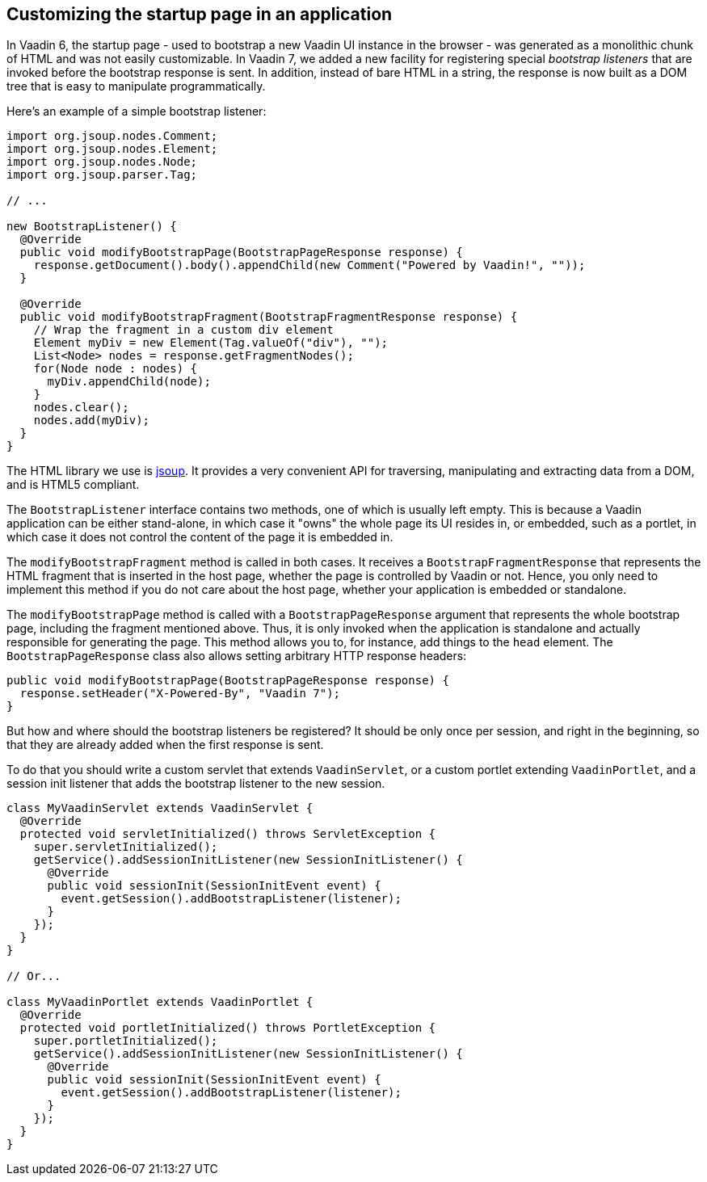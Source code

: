 [[customizing-the-startup-page-in-an-application]]
Customizing the startup page in an application
----------------------------------------------

In Vaadin 6, the startup page - used to bootstrap a new Vaadin UI
instance in the browser - was generated as a monolithic chunk of HTML
and was not easily customizable. In Vaadin 7, we added a new facility
for registering special _bootstrap listeners_ that are invoked before
the bootstrap response is sent. In addition, instead of bare HTML in a
string, the response is now built as a DOM tree that is easy to
manipulate programmatically.

Here's an example of a simple bootstrap listener:

[source,java]
....
import org.jsoup.nodes.Comment;
import org.jsoup.nodes.Element;
import org.jsoup.nodes.Node;
import org.jsoup.parser.Tag;

// ...

new BootstrapListener() {
  @Override
  public void modifyBootstrapPage(BootstrapPageResponse response) {
    response.getDocument().body().appendChild(new Comment("Powered by Vaadin!", ""));
  }

  @Override
  public void modifyBootstrapFragment(BootstrapFragmentResponse response) {
    // Wrap the fragment in a custom div element
    Element myDiv = new Element(Tag.valueOf("div"), "");
    List<Node> nodes = response.getFragmentNodes();
    for(Node node : nodes) {
      myDiv.appendChild(node);
    }
    nodes.clear();
    nodes.add(myDiv);
  }
}
....

The HTML library we use is http://jsoup.org/[jsoup]. It provides a very
convenient API for traversing, manipulating and extracting data from a
DOM, and is HTML5 compliant.

The `BootstrapListener` interface contains two methods, one of which is
usually left empty. This is because a Vaadin application can be either
stand-alone, in which case it "owns" the whole page its UI resides in,
or embedded, such as a portlet, in which case it does not control the
content of the page it is embedded in.

The `modifyBootstrapFragment` method is called in both cases. It
receives a `BootstrapFragmentResponse` that represents the HTML fragment
that is inserted in the host page, whether the page is controlled by
Vaadin or not. Hence, you only need to implement this method if you do
not care about the host page, whether your application is embedded or
standalone.

The `modifyBootstrapPage` method is called with a
`BootstrapPageResponse` argument that represents the whole bootstrap
page, including the fragment mentioned above. Thus, it is only invoked
when the application is standalone and actually responsible for
generating the page. This method allows you to, for instance, add things
to the `head` element. The `BootstrapPageResponse` class also allows
setting arbitrary HTTP response headers:

[source,java]
....
public void modifyBootstrapPage(BootstrapPageResponse response) {
  response.setHeader("X-Powered-By", "Vaadin 7");
}
....

But how and where should the bootstrap listeners be registered? It
should be only once per session, and right in the beginning, so that
they are already added when the first response is sent.

To do that you should write a custom servlet that extends
`VaadinServlet`, or a custom portlet extending `VaadinPortlet`, and a
session init listener that adds the bootstrap listener to the new
session.

[source,java]
....
class MyVaadinServlet extends VaadinServlet {
  @Override
  protected void servletInitialized() throws ServletException {
    super.servletInitialized();
    getService().addSessionInitListener(new SessionInitListener() {
      @Override
      public void sessionInit(SessionInitEvent event) {
        event.getSession().addBootstrapListener(listener);
      }
    });
  }
}

// Or...

class MyVaadinPortlet extends VaadinPortlet {
  @Override
  protected void portletInitialized() throws PortletException {
    super.portletInitialized();
    getService().addSessionInitListener(new SessionInitListener() {
      @Override
      public void sessionInit(SessionInitEvent event) {
        event.getSession().addBootstrapListener(listener);
      }
    });
  }
}
....
